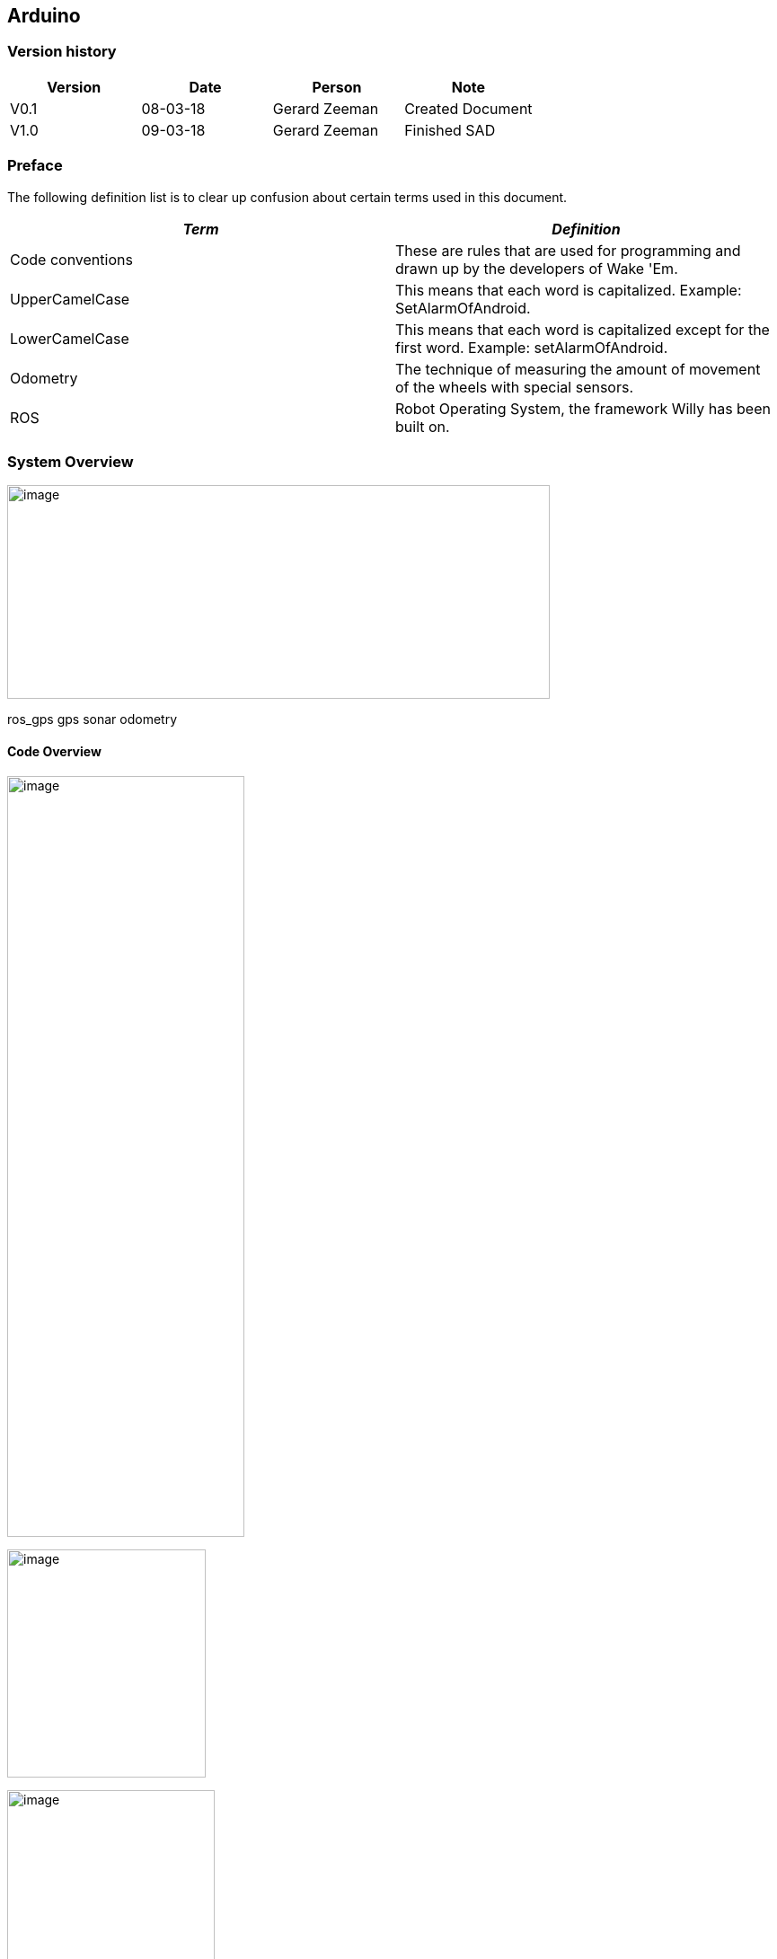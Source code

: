== Arduino

[discrete]
=== Version history

[cols=",,,",options="header",]
|===============================================
|Version |Date |Person |Note
|V0.1 |08-03-18 |Gerard Zeeman |Created Document
|V1.0 |09-03-18 |Gerard Zeeman |Finished SAD
|===============================================

=== Preface

The following definition list is to clear up confusion about certain
terms used in this document.

[cols=",",options="header",]
|=======================================================================
|_Term_ |_Definition_
|Code conventions |These are rules that are used for programming and
drawn up by the developers of Wake 'Em.

|UpperCamelCase |This means that each word is capitalized. Example:
SetAlarmOfAndroid.

|LowerCamelCase |This means that each word is capitalized except for the
first word. Example: setAlarmOfAndroid.

|Odometry |The technique of measuring the amount of movement of the
wheels with special sensors.

|ROS |Robot Operating System, the framework Willy has been built on.
|=======================================================================

=== System Overview

image:media/Arduino2.jpg[image,width=604,height=238]

ros_gps gps sonar odometry

==== Code Overview

image:media/Arduino3.jpg[image,width=264,height=847]

image:media/Arduino4.jpg[image,width=221,height=254]

image:media/Arduino5.jpg[image,width=231,height=306]

image:media/Arduino6.jpg[image,width=401,height=298]

image:media/Arduino7.jpg[image,width=291,height=332]

=== Design Decisions

In the past the decision has been made to make the hardware modular.
Unfortunately the reason behind this decision is not documented.

The motor controller (odometry) is made by the group of the second
semester of 2016/17. The odometry code subscribes from the topic
“/cmd_vel” and publishes to the topic “wheel_encoder”. The code reads
the data from the odometry sensors and publishes it to ROS, and writes
data it gets from ROS to the motors.

The sonar code is reading the 10 sonar sensors and publishes it to ROS
on the topic “sonar”. The code has been written by the group of the
second semester of 2016/17.

The GPS and compass code is written by the group of the first semester
of 2017/18. The setup is made ambiguous. The compass has a Arduino and
the GPS has a Arduino. The data from the GPS is sent to the Arduino with
the compass. From that Arduino the data from the Compass and the data
from the GPS is both being published to two separate ROS topics. The
topic with compass data is “compass” and the topic with GPS data is
“gps”. This setup has not been fixed yet.

=== Bibliography

*The current document contains no sources.*

